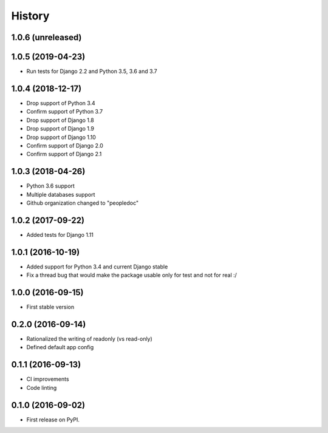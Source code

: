 .. :changelog:

History
-------

1.0.6 (unreleased)
++++++++++++++++++


1.0.5 (2019-04-23)
++++++++++++++++++

- Run tests for Django 2.2 and Python 3.5, 3.6 and 3.7

1.0.4 (2018-12-17)
++++++++++++++++++

- Drop support of Python 3.4
- Confirm support of Python 3.7
- Drop support of Django 1.8
- Drop support of Django 1.9
- Drop support of Django 1.10
- Confirm support of Django 2.0
- Confirm support of Django 2.1


1.0.3 (2018-04-26)
++++++++++++++++++

- Python 3.6 support
- Multiple databases support
- Github organization changed to "peopledoc"


1.0.2 (2017-09-22)
++++++++++++++++++

* Added tests for Django 1.11

1.0.1 (2016-10-19)
++++++++++++++++++

* Added support for Python 3.4 and current Django stable
* Fix a thread bug that would make the package usable only for test and not for real :/

1.0.0 (2016-09-15)
++++++++++++++++++

* First stable version

0.2.0 (2016-09-14)
++++++++++++++++++

* Rationalized the writing of readonly (vs read-only)
* Defined default app config

0.1.1 (2016-09-13)
++++++++++++++++++

* CI improvements
* Code linting


0.1.0 (2016-09-02)
++++++++++++++++++

* First release on PyPI.
